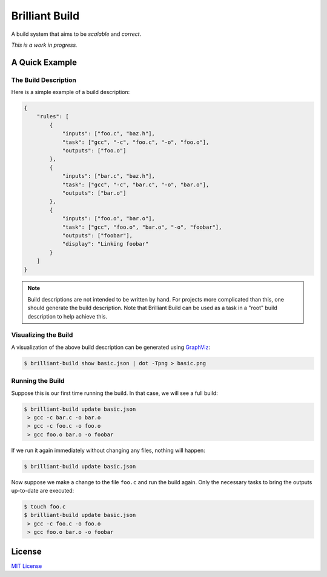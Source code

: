 ===============
Brilliant Build
===============

A build system that aims to be *scalable* and *correct*.

*This is a work in progress.*

---------------
A Quick Example
---------------

The Build Description
=====================

Here is a simple example of a build description:

.. code:: json

    {
        "rules": [
            {
                "inputs": ["foo.c", "baz.h"],
                "task": ["gcc", "-c", "foo.c", "-o", "foo.o"],
                "outputs": ["foo.o"]
            },
            {
                "inputs": ["bar.c", "baz.h"],
                "task": ["gcc", "-c", "bar.c", "-o", "bar.o"],
                "outputs": ["bar.o"]
            },
            {
                "inputs": ["foo.o", "bar.o"],
                "task": ["gcc", "foo.o", "bar.o", "-o", "foobar"],
                "outputs": ["foobar"],
                "display": "Linking foobar"
            }
        ]
    }

.. note::

    Build descriptions are not intended to be written by hand. For projects more
    complicated than this, one should generate the build description.  Note that
    Brilliant Build can be used as a task in a "root" build description to help
    achieve this.

Visualizing the Build
=====================

A visualization of the above build description can be generated using GraphViz_:

.. code:: bash

    $ brilliant-build show basic.json | dot -Tpng > basic.png

.. image:: /docs/examples/basic/build.png
    :alt: A simple task graph.

.. _GraphViz: http://www.graphviz.org/

Running the Build
=================

Suppose this is our first time running the build. In that case, we will see a
full build:

.. code:: bash

    $ brilliant-build update basic.json
     > gcc -c bar.c -o bar.o
     > gcc -c foo.c -o foo.o
     > gcc foo.o bar.o -o foobar

If we run it again immediately without changing any files, nothing will happen:

.. code:: bash

    $ brilliant-build update basic.json

Now suppose we make a change to the file ``foo.c`` and run the build again. Only
the necessary tasks to bring the outputs up-to-date are executed:

.. code:: bash

    $ touch foo.c
    $ brilliant-build update basic.json
     > gcc -c foo.c -o foo.o
     > gcc foo.o bar.o -o foobar

-------
License
-------

`MIT License </LICENSE.md>`_
